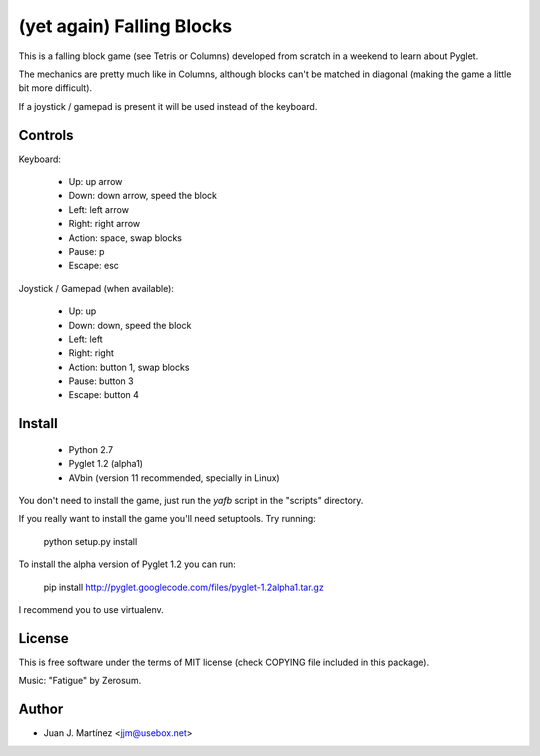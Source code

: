 ==========================
(yet again) Falling Blocks
==========================

This is a falling block game (see Tetris or Columns) developed from scratch
in a weekend to learn about Pyglet.

The mechanics are pretty much like in Columns, although blocks can't be matched
in diagonal (making the game a little bit more difficult).

If a joystick / gamepad is present it will be used instead of the keyboard.


Controls
========

Keyboard:

 - Up: up arrow
 - Down: down arrow, speed the block
 - Left: left arrow
 - Right: right arrow
 - Action: space, swap blocks
 - Pause: p
 - Escape: esc

Joystick / Gamepad (when available):

 - Up: up
 - Down: down, speed the block
 - Left: left
 - Right: right
 - Action: button 1, swap blocks
 - Pause: button 3
 - Escape: button 4


Install
=======

 - Python 2.7
 - Pyglet 1.2 (alpha1)
 - AVbin (version 11 recommended, specially in Linux)

You don't need to install the game, just run the *yafb* script in the
"scripts" directory.

If you really want to install the game you'll need setuptools. Try running:

    python setup.py install

To install the alpha version of Pyglet 1.2 you can run:

    pip install http://pyglet.googlecode.com/files/pyglet-1.2alpha1.tar.gz

I recommend you to use virtualenv.


License
=======

This is free software under the terms of MIT license (check COPYING file
included in this package).

Music: "Fatigue" by Zerosum.


Author
======

- Juan J. Martínez <jjm@usebox.net>

